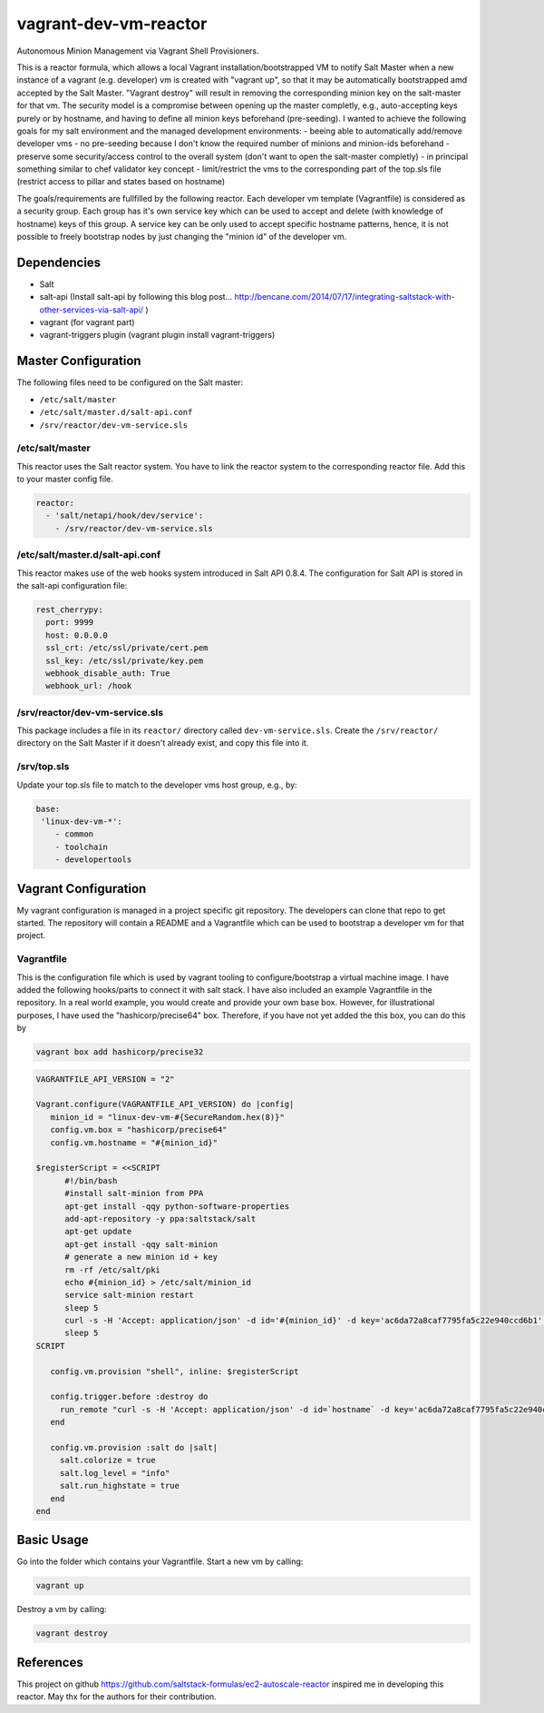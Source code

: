 vagrant-dev-vm-reactor
======================

Autonomous Minion Management via Vagrant Shell Provisioners.

This is a reactor formula, which allows a local Vagrant installation/bootstrapped VM to notify Salt Master when a new instance of a vagrant (e.g. developer) vm is created with "vagrant up",  so that it may be automatically bootstrapped amd accepted by the Salt Master. "Vagrant destroy" will result in removing the corresponding minion key on the salt-master for that vm. The security model is a compromise between opening up the master completly, e.g., auto-accepting keys purely or by hostname, and having to define all minion keys beforehand (pre-seeding).
I wanted to achieve the following goals for my salt environment and the managed development environments:
- beeing able to automatically add/remove developer vms
- no pre-seeding because I don't know the required number of minions and minion-ids beforehand
- preserve some security/access control to the overall system (don't want to open the salt-master completly)
- in principal something similar to chef validator key concept
- limit/restrict the vms to the corresponding part of the top.sls file (restrict access to pillar and states based on hostname)

The goals/requirements are fullfilled by the following reactor. Each developer vm template (Vagrantfile) is considered as a security group. Each group has it's own service key which can be used to accept and delete (with knowledge of hostname) keys of this group. A service key can be only used to accept specific hostname patterns, hence, it is not possible to freely bootstrap nodes by just changing the "minion id" of the developer vm.

Dependencies
------------
- Salt
- salt-api (Install salt-api by following this blog post... http://bencane.com/2014/07/17/integrating-saltstack-with-other-services-via-salt-api/ )
- vagrant (for vagrant part)
- vagrant-triggers plugin (vagrant plugin install vagrant-triggers)

Master Configuration
--------------------
The following files need to be configured on the Salt master:

- ``/etc/salt/master``
- ``/etc/salt/master.d/salt-api.conf``
- ``/srv/reactor/dev-vm-service.sls``

/etc/salt/master
~~~~~~~~~~~~~~~~
This reactor uses the Salt reactor system. You have to link the reactor system to the corresponding reactor file. Add this to your master config file.

.. code-block:: yaml

    reactor:
      - 'salt/netapi/hook/dev/service':
        - /srv/reactor/dev-vm-service.sls

/etc/salt/master.d/salt-api.conf
~~~~~~~~~~~~~~~~~~~~~~~~~~~~~~~~
This reactor makes use of the web hooks system introduced in Salt API 0.8.4. The configuration for Salt API is stored in the salt-api configuration file:

.. code-block:: yaml

    rest_cherrypy:
      port: 9999
      host: 0.0.0.0
      ssl_crt: /etc/ssl/private/cert.pem
      ssl_key: /etc/ssl/private/key.pem
      webhook_disable_auth: True
      webhook_url: /hook

/srv/reactor/dev-vm-service.sls
~~~~~~~~~~~~~~~~~~~~~~~~~~~~~~~
This package includes a file in its ``reactor/`` directory called
``dev-vm-service.sls``. Create the ``/srv/reactor/`` directory on the Salt
Master if it doesn't already exist, and copy this file into it.

/srv/top.sls
~~~~~~~~~~~~
Update your top.sls file to match to the developer vms host group, e.g., by:

.. code-block:: yaml

    base:
     'linux-dev-vm-*':
        - common
        - toolchain
        - developertools

Vagrant Configuration
---------------------
My vagrant configuration is managed in a project specific git repository. The developers can clone that repo to get started. The repository will contain a README and a Vagrantfile which can be used to bootstrap a developer vm for that project.

Vagrantfile
~~~~~~~~~~~
This is the configuration file which is used by vagrant tooling to configure/bootstrap a virtual machine image. I have added the following hooks/parts to connect it with salt stack. I have also included an example Vagrantfile in the repository. In a real world example, you would create and provide your own base box. However, for illustrational purposes, I have used the "hashicorp/precise64" box. Therefore, if you have not yet added the this box, you can do this by

.. code-block:: yaml

    vagrant box add hashicorp/precise32

.. code-block:: yaml

    VAGRANTFILE_API_VERSION = "2"

    Vagrant.configure(VAGRANTFILE_API_VERSION) do |config|
       minion_id = "linux-dev-vm-#{SecureRandom.hex(8)}"
       config.vm.box = "hashicorp/precise64"
       config.vm.hostname = "#{minion_id}"

    $registerScript = <<SCRIPT
          #!/bin/bash
          #install salt-minion from PPA
          apt-get install -qqy python-software-properties
          add-apt-repository -y ppa:saltstack/salt
          apt-get update
          apt-get install -qqy salt-minion
          # generate a new minion id + key
          rm -rf /etc/salt/pki
          echo #{minion_id} > /etc/salt/minion_id
          service salt-minion restart
          sleep 5
          curl -s -H 'Accept: application/json' -d id='#{minion_id}' -d key='ac6da72a8caf7795fa5c22e940ccd6b1' -d action='register' -k https://salt-master:9999/hook/dev/service
          sleep 5
    SCRIPT

       config.vm.provision "shell", inline: $registerScript
  
       config.trigger.before :destroy do
         run_remote "curl -s -H 'Accept: application/json' -d id=`hostname` -d key='ac6da72a8caf7795fa5c22e940ccd6b1' -d action='unregister' -k https://salt-master:9999/hook/dev/service"
       end
  
       config.vm.provision :salt do |salt|
	 salt.colorize = true
	 salt.log_level = "info"
	 salt.run_highstate = true
       end
    end

Basic Usage
-----------
Go into the folder which contains your Vagrantfile. Start a new vm by calling:

.. code-block:: bash

    vagrant up

Destroy a vm by calling:

.. code-block:: bash

    vagrant destroy

References
----------
This project on github https://github.com/saltstack-formulas/ec2-autoscale-reactor inspired me in developing this reactor. May thx for the authors for their contribution.
